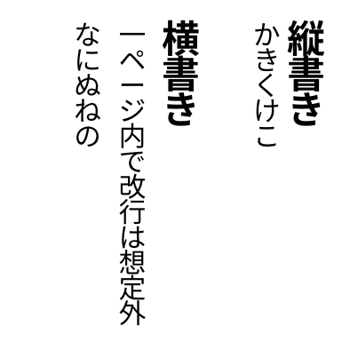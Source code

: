 #set page(
  width:5cm,
  height:5cm,
  margin:10pt,
)
// #set text(10pt)
#let tracking=0.2em
#let fli=1em
#let leading=1.1em
#let spacing=1.65em
#set place(right+top)

#show ",":"、"
#show ".":"。"
#show "、":box.with(inset:(top:-0.5em,bottom:0.5em))
#show "。":box.with(inset:(top:-0.5em,bottom:0.5em))
#show regex("[ぁぃぅぇぉゃゅょゎァィゥェォャュョヮヵヶ]"):box.with(inset:(right:-0.1em,top:-0.1em,bottom:0.1em))
#show "っ":box.with(inset:(right:-0.2em,top:-0.1em,bottom:0.1em))
#show regex("[\p{Open_Punctuation}\p{Close_Punctuation}]"):it=>box(inset:(right:0.24em,y:-0.2em),rotate(90deg,it))

#state("pos").update((x:0pt,y:0pt))
#show regex("[\w]"):it=>context{
  let temp=measure(it)
  let pos=state("pos").get()
  place(it,dx:pos.x,dy:pos.y)
  state("pos").update(dic=>{(x:dic.x,y:dic.y+temp.height+tracking)})
}

#show heading:it=>{
  it.body
  parbreak() 
}

#show linebreak:it=>{
  state("pos").update(dic=>(
    x:dic.x - leading,
    y:0pt)
  )
}

#show parbreak:it=>{
  state("pos").update(dic=>(
    x:dic.x - spacing,
    y:0pt)
  )
}
#show pagebreak:it=>{
  it
  state("pos").update(dic=>(
    x:0pt,
    y:0pt)
  )
}
= 縦書き
かきくけこ

= 横書き

一ページ内で改行は想定外

なにぬねの
#pagebreak()
= たてたてがき
さしすせそ